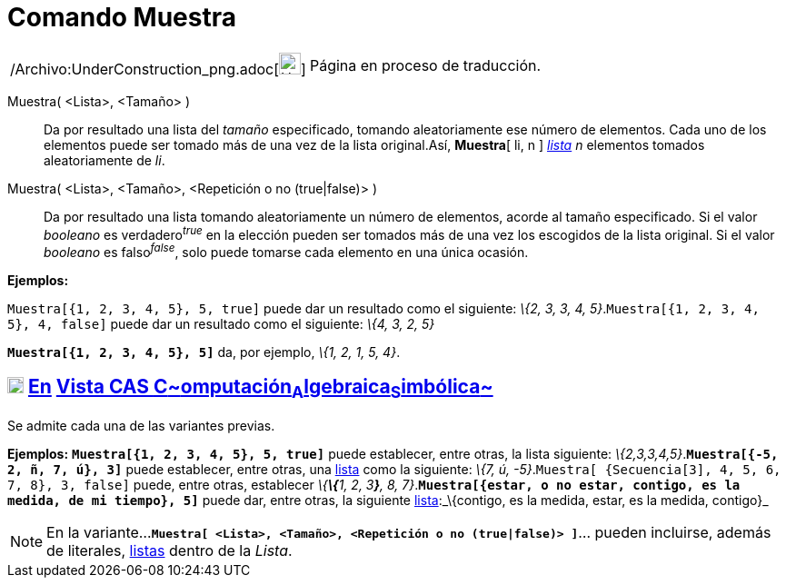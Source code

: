 = Comando Muestra
:page-en: commands/Sample_Command
ifdef::env-github[:imagesdir: /es/modules/ROOT/assets/images]

[width="100%",cols="50%,50%",]
|===
a|
/Archivo:UnderConstruction_png.adoc[image:24px-UnderConstruction.png[UnderConstruction.png,width=24,height=24]]

|Página en proceso de traducción.
|===

Muestra( <Lista>, <Tamaño> )::
  Da por resultado una lista del _tamaño_ especificado, tomando aleatoriamente ese número de elementos. Cada uno de los
  elementos puede ser tomado más de una vez de la lista original.Así, *Muestra*[ li, n ] xref:/Listas.adoc[_lista_] _n_
  elementos tomados aleatoriamente de _li_.
Muestra( <Lista>, <Tamaño>, <Repetición o no (true|false)> )::
  Da por resultado una lista tomando aleatoriamente un número de elementos, acorde al tamaño especificado.
  Si el valor _booleano_ es verdadero^_true_^ en la elección pueden ser tomados más de una vez los escogidos de la lista
  original.
  Si el valor _booleano_ es falso^_false_^, solo puede tomarse cada elemento en una única ocasión.

[EXAMPLE]
====

*Ejemplos:*

`++Muestra[{1, 2, 3, 4, 5}, 5, true]++` puede dar un resultado como el siguiente: _\{2, 3, 3, 4,
5}_.`++Muestra[{1, 2, 3, 4, 5}, 4, false]++` puede dar un resultado como el siguiente: _\{4, 3, 2, 5}_

====

[EXAMPLE]
====

*`++Muestra[{1, 2, 3, 4, 5}, 5]++`* da, por ejemplo, _\{1, 2, 1, 5, 4}_.

====

== xref:/Vista_CAS.adoc[image:18px-Menu_view_cas.svg.png[Menu view cas.svg,width=18,height=18]] xref:/commands/Comandos_Exclusivos_CAS_(Cálculo_Avanzado).adoc[En] xref:/Vista_CAS.adoc[Vista CAS **C**~[.small]#omputación#~**A**~[.small]#lgebraica#~**S**~[.small]#imbólica#~]

Se admite cada una de las variantes previas.

[EXAMPLE]
====

*Ejemplos:* *`++Muestra[{1, 2, 3, 4, 5}, 5, true]++`* puede establecer, entre otras, la lista siguiente:
_\{2,3,3,4,5}_.*`++Muestra[{-5, 2, ñ, 7, ú}, 3]++`* puede establecer, entre otras, una xref:/Listas.adoc[lista] como la
siguiente: _\{7, ú, -5}_.`++Muestra[ {Secuencia[3], 4, 5, 6, 7, 8}, 3, false]++` puede, entre otras, establecer
_\{**\{**1, 2, 3**}**, 8, 7}_.*`++Muestra[{estar, o no estar, contigo, es la medida, de mi tiempo}, 5]++`* puede dar,
entre otras, la siguiente xref:/Listas.adoc[lista]:_\{contigo, es la medida, estar, es la medida, contigo}_

====

[NOTE]
====

En la variante...*`++Muestra[ <Lista>, <Tamaño>, <Repetición o no (true|false)> ]++`*... pueden incluirse, además de
literales, xref:/Listas.adoc[listas] dentro de la _Lista_.

====

